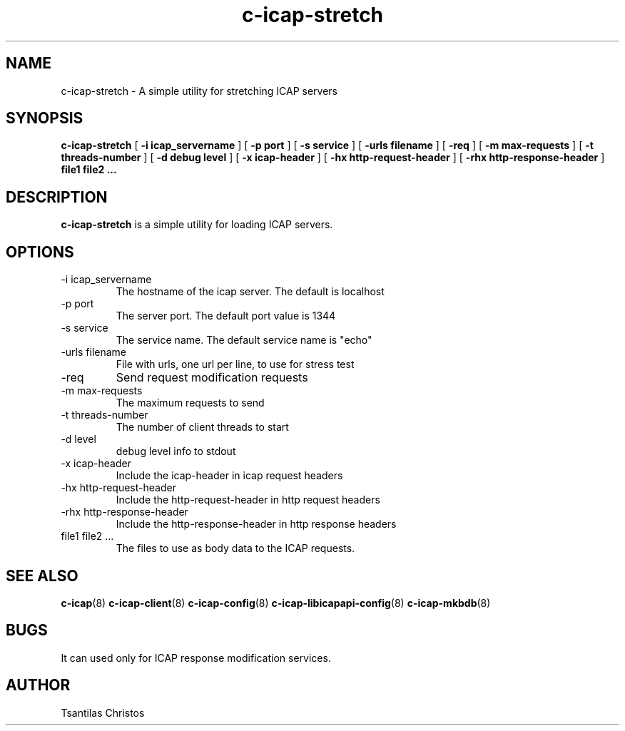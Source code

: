 .TH c-icap-stretch 8 "c_icap 0.4.3"
.SH NAME
c-icap-stretch - A simple utility for stretching ICAP servers
.SH SYNOPSIS
.B c-icap-stretch 
[
.B \-i "icap_servername"
]
[
.B \-p "port"
]
[
.B \-s "service"
]
[
.B \-urls "filename"
]
[
.B \-req
]
[
.B \-m "max-requests"
]
[
.B \-t "threads-number"
]
[
.B \-d "debug level"
]
[
.B \-x "icap-header"
]
[
.B \-hx "http-request-header"
]
[
.B \-rhx "http-response-header"
]
.B file1 file2 ...
.SH DESCRIPTION
.B c-icap-stretch
is a simple utility for loading ICAP servers.
.SH OPTIONS
.IP "-i icap_servername"
The hostname of the icap server. The default is localhost
.IP "-p port"
The server port. The default port value is 1344
.IP "-s service"
The service name. The default service name is "echo"
.IP "-urls filename"
File with urls, one url per line, to use for stress test
.IP "-req"
Send request modification requests
.IP "-m max-requests"
The maximum requests to send
.IP "-t threads-number"
The number of client threads to start
.IP "-d level"
debug level info to stdout
.IP "-x icap-header"
Include the icap-header in icap request headers
.IP "-hx http-request-header"
Include the http-request-header in http request headers
.IP "-rhx http-response-header"
Include the http-response-header in http response headers
.IP "file1 file2 ..."
The files to use as body data to the ICAP requests.
.SH SEE ALSO
.BR c-icap "(8)"
.BR c-icap-client "(8)"
.BR c-icap-config "(8)"
.BR c-icap-libicapapi-config "(8)"
.BR c-icap-mkbdb "(8)"
.SH BUGS
It can used only for ICAP response modification services.
.SH AUTHOR
Tsantilas Christos
